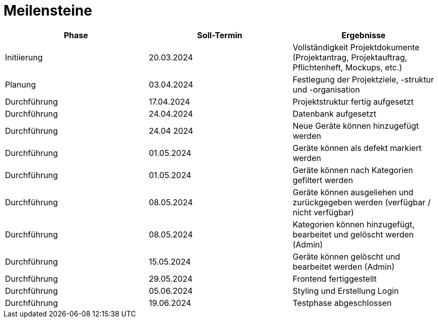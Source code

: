 # Meilensteine

|===
| Phase | Soll-Termin | Ergebnisse

| Initiierung | 20.03.2024 | Vollständigkeit Projektdokumente (Projektantrag, Projektauftrag, Pflichtenheft, Mockups, etc.)
| Planung | 03.04.2024 | Festlegung der Projektziele, -struktur und -organisation
| Durchführung | 17.04.2024 | Projektstruktur fertig aufgesetzt
| Durchführung | 24.04.2024 | Datenbank aufgesetzt
| Durchführung | 24.04 2024 | Neue Geräte können hinzugefügt werden
| Durchführung | 01.05.2024 | Geräte können als defekt markiert werden
| Durchführung | 01.05.2024 | Geräte können nach Kategorien gefiltert werden
| Durchführung | 08.05.2024 | Geräte können ausgeliehen und zurückgegeben werden (verfügbar / nicht verfügbar)
| Durchführung | 08.05.2024 | Kategorien können hinzugefügt, bearbeitet und gelöscht werden (Admin)
| Durchführung | 15.05.2024 | Geräte können gelöscht und bearbeitet werden (Admin)
| Durchführung | 29.05.2024 | Frontend fertiggestellt
| Durchführung | 05.06.2024 | Styling und Erstellung Login
| Durchführung | 19.06.2024 | Testphase abgeschlossen
|===
